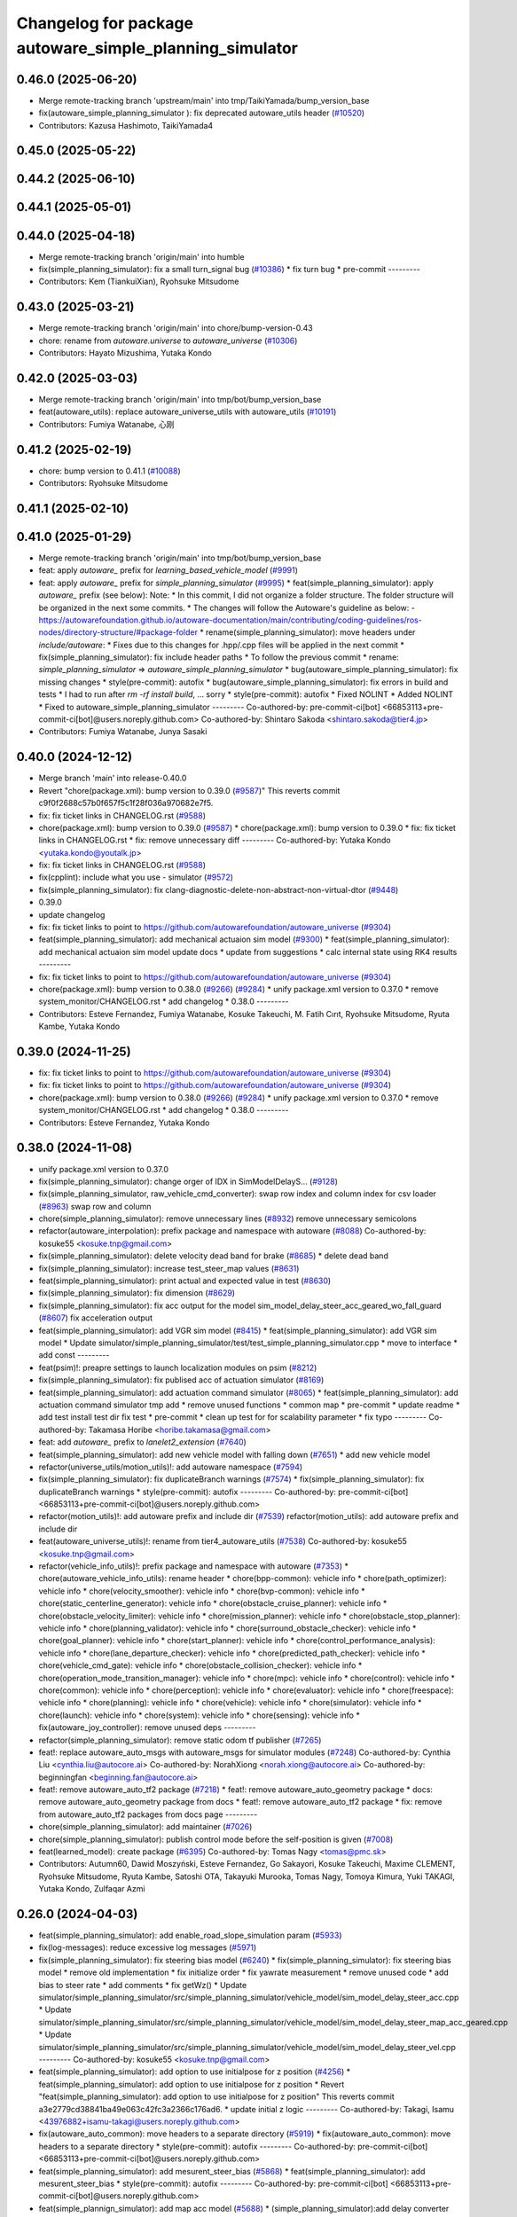 ^^^^^^^^^^^^^^^^^^^^^^^^^^^^^^^^^^^^^^^^^^^^^^^
Changelog for package autoware_simple_planning_simulator
^^^^^^^^^^^^^^^^^^^^^^^^^^^^^^^^^^^^^^^^^^^^^^^

0.46.0 (2025-06-20)
-------------------
* Merge remote-tracking branch 'upstream/main' into tmp/TaikiYamada/bump_version_base
* fix(autoware_simple_planning_simulator ): fix deprecated autoware_utils header (`#10520 <https://github.com/autowarefoundation/autoware_universe/issues/10520>`_)
* Contributors: Kazusa Hashimoto, TaikiYamada4

0.45.0 (2025-05-22)
-------------------

0.44.2 (2025-06-10)
-------------------

0.44.1 (2025-05-01)
-------------------

0.44.0 (2025-04-18)
-------------------
* Merge remote-tracking branch 'origin/main' into humble
* fix(simple_planning_simulator): fix a small turn_signal bug (`#10386 <https://github.com/autowarefoundation/autoware_universe/issues/10386>`_)
  * fix turn bug
  * pre-commit
  ---------
* Contributors: Kem (TiankuiXian), Ryohsuke Mitsudome

0.43.0 (2025-03-21)
-------------------
* Merge remote-tracking branch 'origin/main' into chore/bump-version-0.43
* chore: rename from `autoware.universe` to `autoware_universe` (`#10306 <https://github.com/autowarefoundation/autoware_universe/issues/10306>`_)
* Contributors: Hayato Mizushima, Yutaka Kondo

0.42.0 (2025-03-03)
-------------------
* Merge remote-tracking branch 'origin/main' into tmp/bot/bump_version_base
* feat(autoware_utils): replace autoware_universe_utils with autoware_utils  (`#10191 <https://github.com/autowarefoundation/autoware_universe/issues/10191>`_)
* Contributors: Fumiya Watanabe, 心刚

0.41.2 (2025-02-19)
-------------------
* chore: bump version to 0.41.1 (`#10088 <https://github.com/autowarefoundation/autoware_universe/issues/10088>`_)
* Contributors: Ryohsuke Mitsudome

0.41.1 (2025-02-10)
-------------------

0.41.0 (2025-01-29)
-------------------
* Merge remote-tracking branch 'origin/main' into tmp/bot/bump_version_base
* feat: apply `autoware\_` prefix for `learning_based_vehicle_model` (`#9991 <https://github.com/autowarefoundation/autoware_universe/issues/9991>`_)
* feat: apply `autoware\_` prefix for `simple_planning_simulator` (`#9995 <https://github.com/autowarefoundation/autoware_universe/issues/9995>`_)
  * feat(simple_planning_simulator): apply `autoware\_` prefix (see below):
  Note:
  * In this commit, I did not organize a folder structure.
  The folder structure will be organized in the next some commits.
  * The changes will follow the Autoware's guideline as below:
  - https://autowarefoundation.github.io/autoware-documentation/main/contributing/coding-guidelines/ros-nodes/directory-structure/#package-folder
  * rename(simple_planning_simulator): move headers under `include/autoware`:
  * Fixes due to this changes for .hpp/.cpp files will be applied in the next commit
  * fix(simple_planning_simulator): fix include header paths
  * To follow the previous commit
  * rename: `simple_planning_simulator` => `autoware_simple_planning_simulator`
  * bug(autoware_simple_planning_simulator): fix missing changes
  * style(pre-commit): autofix
  * bug(autoware_simple_planning_simulator): fix errors in build and tests
  * I had to run after `rm -rf install build`, ... sorry
  * style(pre-commit): autofix
  * Fixed NOLINT
  * Added NOLINT
  * Fixed to autoware_simple_planning_simulator
  ---------
  Co-authored-by: pre-commit-ci[bot] <66853113+pre-commit-ci[bot]@users.noreply.github.com>
  Co-authored-by: Shintaro Sakoda <shintaro.sakoda@tier4.jp>
* Contributors: Fumiya Watanabe, Junya Sasaki

0.40.0 (2024-12-12)
-------------------
* Merge branch 'main' into release-0.40.0
* Revert "chore(package.xml): bump version to 0.39.0 (`#9587 <https://github.com/autowarefoundation/autoware_universe/issues/9587>`_)"
  This reverts commit c9f0f2688c57b0f657f5c1f28f036a970682e7f5.
* fix: fix ticket links in CHANGELOG.rst (`#9588 <https://github.com/autowarefoundation/autoware_universe/issues/9588>`_)
* chore(package.xml): bump version to 0.39.0 (`#9587 <https://github.com/autowarefoundation/autoware_universe/issues/9587>`_)
  * chore(package.xml): bump version to 0.39.0
  * fix: fix ticket links in CHANGELOG.rst
  * fix: remove unnecessary diff
  ---------
  Co-authored-by: Yutaka Kondo <yutaka.kondo@youtalk.jp>
* fix: fix ticket links in CHANGELOG.rst (`#9588 <https://github.com/autowarefoundation/autoware_universe/issues/9588>`_)
* fix(cpplint): include what you use - simulator (`#9572 <https://github.com/autowarefoundation/autoware_universe/issues/9572>`_)
* fix(simple_planning_simulator): fix clang-diagnostic-delete-non-abstract-non-virtual-dtor (`#9448 <https://github.com/autowarefoundation/autoware_universe/issues/9448>`_)
* 0.39.0
* update changelog
* fix: fix ticket links to point to https://github.com/autowarefoundation/autoware_universe (`#9304 <https://github.com/autowarefoundation/autoware_universe/issues/9304>`_)
* feat(simple_planning_simulator): add mechanical actuaion sim model (`#9300 <https://github.com/autowarefoundation/autoware_universe/issues/9300>`_)
  * feat(simple_planning_simulator): add mechanical actuaion sim model
  update docs
  * update from suggestions
  * calc internal state using RK4 results
  ---------
* fix: fix ticket links to point to https://github.com/autowarefoundation/autoware_universe (`#9304 <https://github.com/autowarefoundation/autoware_universe/issues/9304>`_)
* chore(package.xml): bump version to 0.38.0 (`#9266 <https://github.com/autowarefoundation/autoware_universe/issues/9266>`_) (`#9284 <https://github.com/autowarefoundation/autoware_universe/issues/9284>`_)
  * unify package.xml version to 0.37.0
  * remove system_monitor/CHANGELOG.rst
  * add changelog
  * 0.38.0
  ---------
* Contributors: Esteve Fernandez, Fumiya Watanabe, Kosuke Takeuchi, M. Fatih Cırıt, Ryohsuke Mitsudome, Ryuta Kambe, Yutaka Kondo

0.39.0 (2024-11-25)
-------------------
* fix: fix ticket links to point to https://github.com/autowarefoundation/autoware_universe (`#9304 <https://github.com/autowarefoundation/autoware_universe/issues/9304>`_)
* fix: fix ticket links to point to https://github.com/autowarefoundation/autoware_universe (`#9304 <https://github.com/autowarefoundation/autoware_universe/issues/9304>`_)
* chore(package.xml): bump version to 0.38.0 (`#9266 <https://github.com/autowarefoundation/autoware_universe/issues/9266>`_) (`#9284 <https://github.com/autowarefoundation/autoware_universe/issues/9284>`_)
  * unify package.xml version to 0.37.0
  * remove system_monitor/CHANGELOG.rst
  * add changelog
  * 0.38.0
  ---------
* Contributors: Esteve Fernandez, Yutaka Kondo

0.38.0 (2024-11-08)
-------------------
* unify package.xml version to 0.37.0
* fix(simple_planning_simulator): change orger of IDX in SimModelDelayS… (`#9128 <https://github.com/autowarefoundation/autoware_universe/issues/9128>`_)
* fix(simple_planning_simulator, raw_vehicle_cmd_converter): swap row index and column index for csv loader  (`#8963 <https://github.com/autowarefoundation/autoware_universe/issues/8963>`_)
  swap row and column
* chore(simple_planning_simulator): remove unnecessary lines (`#8932 <https://github.com/autowarefoundation/autoware_universe/issues/8932>`_)
  remove unnecessary semicolons
* refactor(autoware_interpolation): prefix package and namespace with autoware (`#8088 <https://github.com/autowarefoundation/autoware_universe/issues/8088>`_)
  Co-authored-by: kosuke55 <kosuke.tnp@gmail.com>
* fix(simple_planning_simulator): delete velocity dead band for brake (`#8685 <https://github.com/autowarefoundation/autoware_universe/issues/8685>`_)
  * delete dead band
* fix(simple_planning_simulator): increase test_steer_map values (`#8631 <https://github.com/autowarefoundation/autoware_universe/issues/8631>`_)
* feat(simple_planning_simulator): print actual and expected value in test (`#8630 <https://github.com/autowarefoundation/autoware_universe/issues/8630>`_)
* fix(simple_planning_simulator): fix dimension (`#8629 <https://github.com/autowarefoundation/autoware_universe/issues/8629>`_)
* fix(simple_planning_simulator): fix acc output for the model sim_model_delay_steer_acc_geared_wo_fall_guard (`#8607 <https://github.com/autowarefoundation/autoware_universe/issues/8607>`_)
  fix acceleration output
* feat(simple_planning_simulator): add VGR sim model (`#8415 <https://github.com/autowarefoundation/autoware_universe/issues/8415>`_)
  * feat(simple_planning_simulator): add VGR sim model
  * Update simulator/simple_planning_simulator/test/test_simple_planning_simulator.cpp
  * move to interface
  * add const
  ---------
* feat(psim)!: preapre settings to launch localization modules on psim (`#8212 <https://github.com/autowarefoundation/autoware_universe/issues/8212>`_)
* fix(simple_planning_simulator): fix publised acc of actuation simulator (`#8169 <https://github.com/autowarefoundation/autoware_universe/issues/8169>`_)
* feat(simple_planning_simulator): add actuation command simulator (`#8065 <https://github.com/autowarefoundation/autoware_universe/issues/8065>`_)
  * feat(simple_planning_simulator): add actuation command simulator
  tmp
  add
  * remove unused functions
  * common map
  * pre-commit
  * update readme
  * add test
  install test dir
  fix test
  * pre-commit
  * clean up test for for scalability parameter
  * fix typo
  ---------
  Co-authored-by: Takamasa Horibe <horibe.takamasa@gmail.com>
* feat: add `autoware\_` prefix to `lanelet2_extension` (`#7640 <https://github.com/autowarefoundation/autoware_universe/issues/7640>`_)
* feat(simple_planning_simulator): add new vehicle model with falling down (`#7651 <https://github.com/autowarefoundation/autoware_universe/issues/7651>`_)
  * add new vehicle model
* refactor(universe_utils/motion_utils)!: add autoware namespace (`#7594 <https://github.com/autowarefoundation/autoware_universe/issues/7594>`_)
* fix(simple_planning_simulator): fix duplicateBranch warnings (`#7574 <https://github.com/autowarefoundation/autoware_universe/issues/7574>`_)
  * fix(simple_planning_simulator): fix duplicateBranch warnings
  * style(pre-commit): autofix
  ---------
  Co-authored-by: pre-commit-ci[bot] <66853113+pre-commit-ci[bot]@users.noreply.github.com>
* refactor(motion_utils)!: add autoware prefix and include dir (`#7539 <https://github.com/autowarefoundation/autoware_universe/issues/7539>`_)
  refactor(motion_utils): add autoware prefix and include dir
* feat(autoware_universe_utils)!: rename from tier4_autoware_utils (`#7538 <https://github.com/autowarefoundation/autoware_universe/issues/7538>`_)
  Co-authored-by: kosuke55 <kosuke.tnp@gmail.com>
* refactor(vehicle_info_utils)!: prefix package and namespace with autoware (`#7353 <https://github.com/autowarefoundation/autoware_universe/issues/7353>`_)
  * chore(autoware_vehicle_info_utils): rename header
  * chore(bpp-common): vehicle info
  * chore(path_optimizer): vehicle info
  * chore(velocity_smoother): vehicle info
  * chore(bvp-common): vehicle info
  * chore(static_centerline_generator): vehicle info
  * chore(obstacle_cruise_planner): vehicle info
  * chore(obstacle_velocity_limiter): vehicle info
  * chore(mission_planner): vehicle info
  * chore(obstacle_stop_planner): vehicle info
  * chore(planning_validator): vehicle info
  * chore(surround_obstacle_checker): vehicle info
  * chore(goal_planner): vehicle info
  * chore(start_planner): vehicle info
  * chore(control_performance_analysis): vehicle info
  * chore(lane_departure_checker): vehicle info
  * chore(predicted_path_checker): vehicle info
  * chore(vehicle_cmd_gate): vehicle info
  * chore(obstacle_collision_checker): vehicle info
  * chore(operation_mode_transition_manager): vehicle info
  * chore(mpc): vehicle info
  * chore(control): vehicle info
  * chore(common): vehicle info
  * chore(perception): vehicle info
  * chore(evaluator): vehicle info
  * chore(freespace): vehicle info
  * chore(planning): vehicle info
  * chore(vehicle): vehicle info
  * chore(simulator): vehicle info
  * chore(launch): vehicle info
  * chore(system): vehicle info
  * chore(sensing): vehicle info
  * fix(autoware_joy_controller): remove unused deps
  ---------
* refactor(simple_planning_simulator): remove static odom tf publisher (`#7265 <https://github.com/autowarefoundation/autoware_universe/issues/7265>`_)
* feat!: replace autoware_auto_msgs with autoware_msgs for simulator modules (`#7248 <https://github.com/autowarefoundation/autoware_universe/issues/7248>`_)
  Co-authored-by: Cynthia Liu <cynthia.liu@autocore.ai>
  Co-authored-by: NorahXiong <norah.xiong@autocore.ai>
  Co-authored-by: beginningfan <beginning.fan@autocore.ai>
* feat!: remove autoware_auto_tf2 package (`#7218 <https://github.com/autowarefoundation/autoware_universe/issues/7218>`_)
  * feat!: remove autoware_auto_geometry package
  * docs: remove autoware_auto_geometry package from docs
  * feat!: remove autoware_auto_tf2 package
  * fix: remove from autoware_auto_tf2 packages from docs page
  ---------
* chore(simple_planning_simulator): add maintainer (`#7026 <https://github.com/autowarefoundation/autoware_universe/issues/7026>`_)
* chore(simple_planning_simulator): publish control mode before the self-position is given (`#7008 <https://github.com/autowarefoundation/autoware_universe/issues/7008>`_)
* feat(learned_model): create package (`#6395 <https://github.com/autowarefoundation/autoware_universe/issues/6395>`_)
  Co-authored-by: Tomas Nagy <tomas@pmc.sk>
* Contributors: Autumn60, Dawid Moszyński, Esteve Fernandez, Go Sakayori, Kosuke Takeuchi, Maxime CLEMENT, Ryohsuke Mitsudome, Ryuta Kambe, Satoshi OTA, Takayuki Murooka, Tomas Nagy, Tomoya Kimura, Yuki TAKAGI, Yutaka Kondo, Zulfaqar Azmi

0.26.0 (2024-04-03)
-------------------
* feat(simple_planning_simulator): add enable_road_slope_simulation param (`#5933 <https://github.com/autowarefoundation/autoware_universe/issues/5933>`_)
* fix(log-messages): reduce excessive log messages (`#5971 <https://github.com/autowarefoundation/autoware_universe/issues/5971>`_)
* fix(simple_planning_simulator): fix steering bias model (`#6240 <https://github.com/autowarefoundation/autoware_universe/issues/6240>`_)
  * fix(simple_planning_simulator): fix steering bias model
  * remove old implementation
  * fix initialize order
  * fix yawrate measurement
  * remove unused code
  * add bias to steer rate
  * add comments
  * fix getWz()
  * Update simulator/simple_planning_simulator/src/simple_planning_simulator/vehicle_model/sim_model_delay_steer_acc.cpp
  * Update simulator/simple_planning_simulator/src/simple_planning_simulator/vehicle_model/sim_model_delay_steer_map_acc_geared.cpp
  * Update simulator/simple_planning_simulator/src/simple_planning_simulator/vehicle_model/sim_model_delay_steer_vel.cpp
  ---------
  Co-authored-by: kosuke55 <kosuke.tnp@gmail.com>
* feat(simple_planning_simulator): add option to use initialpose for z position (`#4256 <https://github.com/autowarefoundation/autoware_universe/issues/4256>`_)
  * feat(simple_planning_simulator): add option to use initialpose for z position
  * Revert "feat(simple_planning_simulator): add option to use initialpose for z position"
  This reverts commit a3e2779cd38841ba49e063c42fc3a2366c176ad6.
  * update initial z logic
  ---------
  Co-authored-by: Takagi, Isamu <43976882+isamu-takagi@users.noreply.github.com>
* fix(autoware_auto_common): move headers to a separate directory (`#5919 <https://github.com/autowarefoundation/autoware_universe/issues/5919>`_)
  * fix(autoware_auto_common): move headers to a separate directory
  * style(pre-commit): autofix
  ---------
  Co-authored-by: pre-commit-ci[bot] <66853113+pre-commit-ci[bot]@users.noreply.github.com>
* feat(simple_planning_simulator): add mesurent_steer_bias (`#5868 <https://github.com/autowarefoundation/autoware_universe/issues/5868>`_)
  * feat(simple_planning_simulator): add mesurent_steer_bias
  * style(pre-commit): autofix
  ---------
  Co-authored-by: pre-commit-ci[bot] <66853113+pre-commit-ci[bot]@users.noreply.github.com>
* feat(simple_plannign_simulator): add map acc model (`#5688 <https://github.com/autowarefoundation/autoware_universe/issues/5688>`_)
  * (simple_planning_simulator):add delay converter model
  * refactoring
  rename and format
  read acc map path from config
  * update docs
  * remove noisy print
  * update map
  * fix pre-commit
  * update acc map
  * fix pre-commit and typo
  typo
  typo
  * Update simulator/simple_planning_simulator/README.md
  Co-authored-by: Takamasa Horibe <horibe.takamasa@gmail.com>
  * Update simulator/simple_planning_simulator/README.md
  Co-authored-by: Takamasa Horibe <horibe.takamasa@gmail.com>
  * Update simulator/simple_planning_simulator/README.md
  Co-authored-by: Takamasa Horibe <horibe.takamasa@gmail.com>
  * Update simulator/simple_planning_simulator/include/simple_planning_simulator/vehicle_model/sim_model_delay_steer_map_acc_geared.hpp
  Co-authored-by: Takamasa Horibe <horibe.takamasa@gmail.com>
  * update error message
  * simplify map exmaple
  * use double
  * style(pre-commit): autofix
  * Update simulator/simple_planning_simulator/README.md
  Co-authored-by: Takamasa Horibe <horibe.takamasa@gmail.com>
  * add csv loader im sim pacakges
  * revert raw vehicle cmd converter
  * Update simulator/simple_planning_simulator/src/simple_planning_simulator/vehicle_model/sim_model_delay_steer_map_acc_geared.cpp
  Co-authored-by: Takamasa Horibe <horibe.takamasa@gmail.com>
  * Update simulator/simple_planning_simulator/include/simple_planning_simulator/utils/csv_loader.hpp
  Co-authored-by: Takamasa Horibe <horibe.takamasa@gmail.com>
  * Update simulator/simple_planning_simulator/src/simple_planning_simulator/utils/csv_loader.cpp
  Co-authored-by: Takamasa Horibe <horibe.takamasa@gmail.com>
  ---------
  Co-authored-by: Takumi Ito <takumi.ito@tier4.jp>
  Co-authored-by: Takamasa Horibe <horibe.takamasa@gmail.com>
  Co-authored-by: pre-commit-ci[bot] <66853113+pre-commit-ci[bot]@users.noreply.github.com>
* fix(simple_planning_simulator): fix ego sign pitch problem (`#5616 <https://github.com/autowarefoundation/autoware_universe/issues/5616>`_)
  * fix ego sign pitch problem
  * change variable name for clarity
  * update documentation to clarify that driving against the lane is not supported
  ---------
* fix(simple_planning_simulator): change default value of manual gear, DRIVE -> PARK (`#5563 <https://github.com/autowarefoundation/autoware_universe/issues/5563>`_)
* feat(simple_planning_simulator): add acceleration and steer command scaling factor for debug (`#5534 <https://github.com/autowarefoundation/autoware_universe/issues/5534>`_)
  * feat(simple_planning_simulator): add acceleration and steer command scaling factor
  * update params as debug
  ---------
* fix(simple_planning_simulator): set ego pitch to 0 if road slope is not simulated (`#5501 <https://github.com/autowarefoundation/autoware_universe/issues/5501>`_)
  set ego pitch to 0 if road slope is not simulated
* feat(simple_planning_simulator): add steer dead band (`#5477 <https://github.com/autowarefoundation/autoware_universe/issues/5477>`_)
  * feat(simple_planning_simulator): add steer dead band
  * Update simulator/simple_planning_simulator/src/simple_planning_simulator/simple_planning_simulator_core.cpp
  Co-authored-by: Takamasa Horibe <horibe.takamasa@gmail.com>
  * Update simulator/simple_planning_simulator/README.md
  Co-authored-by: Takamasa Horibe <horibe.takamasa@gmail.com>
  * update params
  ---------
  Co-authored-by: Takamasa Horibe <horibe.takamasa@gmail.com>
* fix(simple_planning_simulator): initialize variables (`#5460 <https://github.com/autowarefoundation/autoware_universe/issues/5460>`_)
* feat(simple_planning_sim): publish lateral acceleration (`#5307 <https://github.com/autowarefoundation/autoware_universe/issues/5307>`_)
* fix(simulator, controller): fix inverse pitch calculation (`#5199 <https://github.com/autowarefoundation/autoware_universe/issues/5199>`_)
  Co-authored-by: Takamasa Horibe <horibe.takamasa@gmail.com>
* fix(simple_planning_simulator): fix build error (`#5062 <https://github.com/autowarefoundation/autoware_universe/issues/5062>`_)
* feat(simple_planning_simulator): consider ego pitch angle for simulation (`#4941 <https://github.com/autowarefoundation/autoware_universe/issues/4941>`_)
  * feat(simple_planning_simulator): consider ego pitch angle for simulation
  * update
  * fix spell
  * update
  ---------
* chore(build): remove tier4_autoware_utils.hpp evaluator/ simulator/ (`#4839 <https://github.com/autowarefoundation/autoware_universe/issues/4839>`_)
* docs(simple_planning_simulator): rename docs to readme (`#4221 <https://github.com/autowarefoundation/autoware_universe/issues/4221>`_)
* fix(simple_planning_simulator): old style arg for static_tf_publisher (`#3736 <https://github.com/autowarefoundation/autoware_universe/issues/3736>`_)
  * fix(simple_planning_simulator): old style arg for static_tf_publisher
  * Update simulator/simple_planning_simulator/launch/simple_planning_simulator.launch.py
  Co-authored-by: Maxime CLEMENT <78338830+maxime-clem@users.noreply.github.com>
  ---------
  Co-authored-by: Maxime CLEMENT <78338830+maxime-clem@users.noreply.github.com>
* build: proper eigen deps and include (`#3615 <https://github.com/autowarefoundation/autoware_universe/issues/3615>`_)
  * build: proper eigen deps and include
  * style(pre-commit): autofix
  ---------
  Co-authored-by: pre-commit-ci[bot] <66853113+pre-commit-ci[bot]@users.noreply.github.com>
* build: mark autoware_cmake as <buildtool_depend> (`#3616 <https://github.com/autowarefoundation/autoware_universe/issues/3616>`_)
  * build: mark autoware_cmake as <buildtool_depend>
  with <build_depend>, autoware_cmake is automatically exported with ament_target_dependencies() (unecessary)
  * style(pre-commit): autofix
  * chore: fix pre-commit errors
  ---------
  Co-authored-by: pre-commit-ci[bot] <66853113+pre-commit-ci[bot]@users.noreply.github.com>
  Co-authored-by: Kenji Miyake <kenji.miyake@tier4.jp>
* chore: sync files (`#3227 <https://github.com/autowarefoundation/autoware_universe/issues/3227>`_)
  * chore: sync files
  * style(pre-commit): autofix
  ---------
  Co-authored-by: kenji-miyake <kenji-miyake@users.noreply.github.com>
  Co-authored-by: pre-commit-ci[bot] <66853113+pre-commit-ci[bot]@users.noreply.github.com>
* feat(simple_planning_sim): publish sensing interface imu data (`#2843 <https://github.com/autowarefoundation/autoware_universe/issues/2843>`_)
  * feat(simple_planning_sim): publish sensing interface imu data
  * fix covariance index
  ---------
* chore(planning-sim): change debug topic name (`#2610 <https://github.com/autowarefoundation/autoware_universe/issues/2610>`_)
* fix(simple_planning_simulator): fix ideal steer acc calc (`#2595 <https://github.com/autowarefoundation/autoware_universe/issues/2595>`_)
* refactor(simple_planning_simulator): make function for duplicated code (`#2502 <https://github.com/autowarefoundation/autoware_universe/issues/2502>`_)
* feat(simple_planning_simulator): add initial twist for debug purpose (`#2268 <https://github.com/autowarefoundation/autoware_universe/issues/2268>`_)
* chore(simple_planning_simulator): add maintainer  (`#2444 <https://github.com/autowarefoundation/autoware_universe/issues/2444>`_)
  chore(simple_planning_simulator): add maintainer
  Co-authored-by: Takamasa Horibe <horibe.takamasa@gmail.com>
* fix(simple_planning_simulator): sim model with gear acc (`#2437 <https://github.com/autowarefoundation/autoware_universe/issues/2437>`_)
* chore: remove autoware_auto_common dependency from simple_planning_simulator and osqp_interface (`#2233 <https://github.com/autowarefoundation/autoware_universe/issues/2233>`_)
  remove autoware_auto_common dependency from simple_planning_simulator, osqp_interface
* chore: remove motion_common dependency (`#2231 <https://github.com/autowarefoundation/autoware_universe/issues/2231>`_)
  * remove motion_common from smoother
  * remove motion_common from control_performance_analysis and simple_planning_simualtor
  * fix include
  * add include
* refactor!: remove tier4 control mode msg (`#1533 <https://github.com/autowarefoundation/autoware_universe/issues/1533>`_)
  * [simple_planning_simulator] replace T4 ControlMode msg too auto_msg
  * [operation_mode_transition_manager] replace T4 ControlMode msg too auto_msg
* refactor(simple_planning_simulator): refactor covariance index (`#1972 <https://github.com/autowarefoundation/autoware_universe/issues/1972>`_)
* feat(pose_initializer)!: support ad api (`#1500 <https://github.com/autowarefoundation/autoware_universe/issues/1500>`_)
  * feat(pose_initializer): support ad api
  * docs: update readme
  * fix: build error
  * fix: test
  * fix: auto format
  * fix: auto format
  * feat(autoware_ad_api_msgs): define localization interface
  * feat: update readme
  * fix: copyright
  * fix: main function
  * Add readme of localization message
  * feat: modify stop check time
  * fix: fix build error
  * ci(pre-commit): autofix
  Co-authored-by: pre-commit-ci[bot] <66853113+pre-commit-ci[bot]@users.noreply.github.com>
* fix(simple_planning_simulator): fix param file levels (`#1612 <https://github.com/autowarefoundation/autoware_universe/issues/1612>`_)
* chore(planning/control packages): organized authors and maintainers (`#1610 <https://github.com/autowarefoundation/autoware_universe/issues/1610>`_)
  * organized planning authors and maintainers
  * organized control authors and maintainers
  * fix typo
  * fix colcon test
  * fix
  Update control/external_cmd_selector/package.xml
  Update control/vehicle_cmd_gate/package.xml
  Co-authored-by: Kenji Miyake <31987104+kenji-miyake@users.noreply.github.com>
  Update planning/motion_velocity_smoother/package.xml
  Co-authored-by: Kenji Miyake <31987104+kenji-miyake@users.noreply.github.com>
  Update planning/planning_debug_tools/package.xml
  Co-authored-by: Kenji Miyake <31987104+kenji-miyake@users.noreply.github.com>
  Update control/shift_decider/package.xml
  Co-authored-by: Kenji Miyake <31987104+kenji-miyake@users.noreply.github.com>
  Update control/pure_pursuit/package.xml
  Co-authored-by: Kenji Miyake <31987104+kenji-miyake@users.noreply.github.com>
  Update planning/freespace_planner/package.xml
  Co-authored-by: Hiroki OTA <hiroki.ota@tier4.jp>
  Update control/operation_mode_transition_manager/package.xml
  Co-authored-by: Kenji Miyake <31987104+kenji-miyake@users.noreply.github.com>
  Update planning/planning_debug_tools/package.xml
  Co-authored-by: Kenji Miyake <31987104+kenji-miyake@users.noreply.github.com>
  Update control/shift_decider/package.xml
  Co-authored-by: Kenji Miyake <31987104+kenji-miyake@users.noreply.github.com>
  Update control/pure_pursuit/package.xml
  Co-authored-by: Kenji Miyake <31987104+kenji-miyake@users.noreply.github.com>
  Update control/operation_mode_transition_manager/package.xml
  Co-authored-by: Kenji Miyake <31987104+kenji-miyake@users.noreply.github.com>
  * fix
  * fix
  Co-authored-by: Kenji Miyake <31987104+kenji-miyake@users.noreply.github.com>
  Co-authored-by: Kenji Miyake <kenji.miyake@tier4.jp>
* fix(simple_planning_simulator): fix timer type (`#1538 <https://github.com/autowarefoundation/autoware_universe/issues/1538>`_)
* feat(operation_mode_transition_manager): add package to manage vehicle autonomous mode change (`#1246 <https://github.com/autowarefoundation/autoware_universe/issues/1246>`_)
  * add engage_transition_manager
  * rename to operation mode transition manager
  * fix precommit
  * fix cpplint
  * fix topic name & vehicle_info
  * update launch
  * update default param
  * add allow_autonomous_in_stopped
  * fix typo
  * fix precommit
* feat(simple_planning_simulator): add acceleration publisher (`#1214 <https://github.com/autowarefoundation/autoware_universe/issues/1214>`_)
  * feat(simple_planning_simulator): add acceleration publisher
  * add cov
* feat(simple_planning_simulator): add control_mode server (`#1061 <https://github.com/autowarefoundation/autoware_universe/issues/1061>`_)
  * add control-mode in simulator
  * precommit
  * update
  * update readme
  * update simulator
  * fix typo
* fix(simple_planning_simlator): keep alive tf (`#1175 <https://github.com/autowarefoundation/autoware_universe/issues/1175>`_)
  * fix(simple_planning_simlator): keep alive tf
  * ci(pre-commit): autofix
  Co-authored-by: pre-commit-ci[bot] <66853113+pre-commit-ci[bot]@users.noreply.github.com>
* docs(simulator): fixed simple_planning_simulator table (`#1025 <https://github.com/autowarefoundation/autoware_universe/issues/1025>`_)
* docs: update link style and fix typos (`#950 <https://github.com/autowarefoundation/autoware_universe/issues/950>`_)
  * feat(state_rviz_plugin): add GateMode and PathChangeApproval Button (`#894 <https://github.com/autowarefoundation/autoware_universe/issues/894>`_)
  * feat(state_rviz_plugin): add GateMode and PathChangeApproval Button
  * ci(pre-commit): autofix
  Co-authored-by: pre-commit-ci[bot] <66853113+pre-commit-ci[bot]@users.noreply.github.com>
  * docs: update link style
  * chore: fix link
  * feat(map_tf_generator): accelerate the 'viewer' coordinate calculation (`#890 <https://github.com/autowarefoundation/autoware_universe/issues/890>`_)
  * add random point sampling function to quickly calculate the 'viewer' coordinate
  Co-authored-by: pre-commit-ci[bot] <66853113+pre-commit-ci[bot]@users.noreply.github.com>
  Co-authored-by: Kenji Miyake <31987104+kenji-miyake@users.noreply.github.com>
  * docs(obstacle_stop_planner): update documentation (`#880 <https://github.com/autowarefoundation/autoware_universe/issues/880>`_)
  * docs(tier4_traffic_light_rviz_plugin): update documentation (`#905 <https://github.com/autowarefoundation/autoware_universe/issues/905>`_)
  * fix(accel_brake_map_calibrator): rviz panel type (`#895 <https://github.com/autowarefoundation/autoware_universe/issues/895>`_)
  * fixed panel type
  * modified instruction for rosbag replay case
  * modified update_map_dir service name
  * fix(behavior velocity planner): skipping emplace back stop reason if it is empty (`#898 <https://github.com/autowarefoundation/autoware_universe/issues/898>`_)
  * skipping emplace back stop reason if it is empty
  * add braces
  * ci(pre-commit): autofix
  Co-authored-by: pre-commit-ci[bot] <66853113+pre-commit-ci[bot]@users.noreply.github.com>
  Co-authored-by: Takagi, Isamu <43976882+isamu-takagi@users.noreply.github.com>
  * feat(behavior_path_planner): weakened noise filtering of drivable area (`#838 <https://github.com/autowarefoundation/autoware_universe/issues/838>`_)
  * feat(behavior_path_planner): Weakened noise filtering of drivable area
  * fix lanelet's longitudinal disconnection
  * add comments of erode/dilate process
  * refactor(vehicle-cmd-gate): using namespace for msgs (`#913 <https://github.com/autowarefoundation/autoware_universe/issues/913>`_)
  * refactor(vehicle-cmd-gate): using namespace for msgs
  * for clang
  * feat(pose_initializer): introduce an array copy function (`#900 <https://github.com/autowarefoundation/autoware_universe/issues/900>`_)
  Co-authored-by: pre-commit-ci[bot] <66853113+pre-commit-ci[bot]@users.noreply.github.com>
  * feat: add lidar point filter when debug (`#865 <https://github.com/autowarefoundation/autoware_universe/issues/865>`_)
  * feat: add lidar point filter when debug
  * ci(pre-commit): autofix
  Co-authored-by: suchang <chang.su@autocore.ai>
  Co-authored-by: pre-commit-ci[bot] <66853113+pre-commit-ci[bot]@users.noreply.github.com>
  * feat(component_interface_utils): add interface classes  (`#899 <https://github.com/autowarefoundation/autoware_universe/issues/899>`_)
  * feat(component_interface_utils): add interface classes
  * feat(default_ad_api): apply the changes of interface utils
  * fix(component_interface_utils): remove old comment
  * fix(component_interface_utils): add client log
  * fix(component_interface_utils): remove unimplemented message
  * docs(component_interface_utils): add design policy
  * docs(component_interface_utils): add comment
  * refactor(vehicle_cmd_gate): change namespace in launch file (`#927 <https://github.com/autowarefoundation/autoware_universe/issues/927>`_)
  Co-authored-by: Berkay <berkay@leodrive.ai>
  * feat: visualize lane boundaries (`#923 <https://github.com/autowarefoundation/autoware_universe/issues/923>`_)
  * feat: visualize lane boundaries
  * fix: start_bound
  * ci(pre-commit): autofix
  Co-authored-by: pre-commit-ci[bot] <66853113+pre-commit-ci[bot]@users.noreply.github.com>
  * fix(system_monitor): fix truncation warning in strncpy (`#872 <https://github.com/autowarefoundation/autoware_universe/issues/872>`_)
  * fix(system_monitor): fix truncation warning in strncpy
  * Use std::string constructor to copy char array
  * Fixed typo
  * fix(behavior_velocity_planner.stopline): extend following and previous search range to avoid no collision (`#917 <https://github.com/autowarefoundation/autoware_universe/issues/917>`_)
  * fix: extend following and previous search range to avoid no collision
  * chore: add debug marker
  * fix: simplify logic
  * chore: update debug code
  * fix: delete space
  * fix: some fix
  * ci(pre-commit): autofix
  * fix: delete debug code
  Co-authored-by: pre-commit-ci[bot] <66853113+pre-commit-ci[bot]@users.noreply.github.com>
  * docs(surround obstacle checker): update documentation (`#878 <https://github.com/autowarefoundation/autoware_universe/issues/878>`_)
  * docs(surround_obstacle_checker): update pub/sub topics & params
  * docs(surround_obstacle_checker): remove unused files
  * docs(surround_obstacke_checker): update purpose
  * feat(tier4_autoware_utils): add vehicle state checker (`#896 <https://github.com/autowarefoundation/autoware_universe/issues/896>`_)
  * feat(tier4_autoware_utils): add vehicle state checker
  * fix(tier4_autoware_utils): use absolute value
  * feat(tier4_autoware_utils): divide into two classies
  * test(tier4_autoware_utils): add unit test for vehicle_state checker
  * fix(tier4_autoware_utils): impl class inheritance
  * docs(tier4_autoware_utils): add vehicle_state_checker document
  * fix(tier4_autoware_utils): into same loop
  * fix(tier4_autoware_utils): fix variables name
  * fix(tier4_autoware_utils): remove redundant codes
  * fix(motion_velocity_smoother): fix overwriteStopPoint using backward point (`#816 <https://github.com/autowarefoundation/autoware_universe/issues/816>`_)
  * fix(motion_velocity_smoother): fix overwriteStopPoint using backward point
  * Modify overwriteStopPoint input and output
  * feat(obstacle_avoidance_planner): explicitly insert zero velocity (`#906 <https://github.com/autowarefoundation/autoware_universe/issues/906>`_)
  * feat(obstacle_avoidance_planner) fix bug of stop line unalignment
  * fix bug of unsorted output points
  * move calcVelocity in node.cpp
  * fix build error
  * feat(behavior_velocity): find occlusion more efficiently (`#829 <https://github.com/autowarefoundation/autoware_universe/issues/829>`_)
  * fix(system_monitor): add some smart information to diagnostics (`#708 <https://github.com/autowarefoundation/autoware_universe/issues/708>`_)
  * feat(obstacle_avoidance_planner): dealt with close lane change (`#921 <https://github.com/autowarefoundation/autoware_universe/issues/921>`_)
  * feat(obstacle_avoidance_planner): dealt with close lane change
  * fix bug of right lane change
  * feat(obstacle_avoidance_planner): some fix for narrow driving (`#916 <https://github.com/autowarefoundation/autoware_universe/issues/916>`_)
  * use car like constraints in mpt
  * use not widest bounds for the first bounds
  * organized params
  * fix format
  * prepare rear_drive and uniform_circle constraints
  * fix param callback
  * update config
  * remove unnecessary files
  * update tier4_planning_launch params
  * chore(obstacle_avoidance_planner): removed obsolete obstacle_avoidance_planner doc in Japanese (`#919 <https://github.com/autowarefoundation/autoware_universe/issues/919>`_)
  * chore(behavior_velocity_planner.stopline): add debug marker for stopline collision check (`#932 <https://github.com/autowarefoundation/autoware_universe/issues/932>`_)
  * chore(behavior_velocity_planner.stopline): add debug marker for stopline collision check
  * feat: use marker helper
  * feat(map_loader): visualize center line by points (`#931 <https://github.com/autowarefoundation/autoware_universe/issues/931>`_)
  * feat: visualize center line points
  * fix: delete space
  * feat: visualize center line by arrow
  * revert insertMarkerArray
  * fix: delete space
  * feat: add RTC interface (`#765 <https://github.com/autowarefoundation/autoware_universe/issues/765>`_)
  * feature(rtc_interface): add files
  * feature(rtc_interface): implement functions
  * feature(rtc_interface): reimprement functions to use CooperateCommands and write README.md
  * feature(rtc_interface): fix README
  * feature(rtc_interface): add getModuleType()
  * feature(rtc_interface): fix definition of constructor
  * feature(rtc_interface): fix time stamp
  * feature(rtc_interface): fix README
  * feature(rtc_interface): add isRegistered and clearCooperateStatus
  * ci(pre-commit): autofix
  Co-authored-by: pre-commit-ci[bot] <66853113+pre-commit-ci[bot]@users.noreply.github.com>
  * chore: sync files (`#911 <https://github.com/autowarefoundation/autoware_universe/issues/911>`_)
  Co-authored-by: kenji-miyake <kenji-miyake@users.noreply.github.com>
  * fix: replace boost::mutex::scoped_lock to std::scoped_lock (`#907 <https://github.com/autowarefoundation/autoware_universe/issues/907>`_)
  * fix: replace boost::mutex::scoped_lock to std::scoped_lock
  * fix: replace boost::mutex to std::mutex
  * feat(tensorrt_yolo): add multi gpu support to tensorrt_yolo node (`#885 <https://github.com/autowarefoundation/autoware_universe/issues/885>`_)
  * feat(tensorrt_yolo): add multi gpu support to tensorrt_yolo node
  * feat(tensorrt_yolo): update arg
  Co-authored-by: Kaan Colak <kcolak@leodrive.ai>
  * feat(tier4_planning_launch): create parameter yaml for behavior_velocity_planner (`#887 <https://github.com/autowarefoundation/autoware_universe/issues/887>`_)
  * feat(tier4_planning_launch): create parameter yaml for behavior_velocity_planner
  * Update launch/tier4_planning_launch/config/scenario_planning/lane_driving/behavior_planning/behavior_velocity_planner/behavior_velocity_planner.param.yaml
  Co-authored-by: taikitanaka3 <65527974+taikitanaka3@users.noreply.github.com>
  * feat: add param.yaml in behavior_velocity_planner package
  * some fix
  Co-authored-by: taikitanaka3 <65527974+taikitanaka3@users.noreply.github.com>
  * fix(map_loader): use std::filesystem to load pcd files in pointcloud_map_loader (`#942 <https://github.com/autowarefoundation/autoware_universe/issues/942>`_)
  * fix(map_loader): use std::filesystem to load pcd files in pointcloud_map_loader
  * fix(map_loader): remove c_str
  * fix(map_loader): replace c_str to string
  * fix: relative link
  * fix: relative links
  * fix: relative links
  * fix: relative links
  * fix: typo
  * fix relative links
  * docs: ignore rare unknown words
  * ci(pre-commit): autofix
  * docs: ignore unknown words one by one
  * ci(pre-commit): autofix
  Co-authored-by: Hiroki OTA <hiroki.ota@tier4.jp>
  Co-authored-by: pre-commit-ci[bot] <66853113+pre-commit-ci[bot]@users.noreply.github.com>
  Co-authored-by: Takeshi Ishita <ishitah.takeshi@gmail.com>
  Co-authored-by: Kenji Miyake <31987104+kenji-miyake@users.noreply.github.com>
  Co-authored-by: Satoshi OTA <44889564+satoshi-ota@users.noreply.github.com>
  Co-authored-by: Mamoru Sobue <hilo.soblin@gmail.com>
  Co-authored-by: TakumiKozaka-T4 <70260442+TakumiKozaka-T4@users.noreply.github.com>
  Co-authored-by: Takagi, Isamu <43976882+isamu-takagi@users.noreply.github.com>
  Co-authored-by: Takayuki Murooka <takayuki5168@gmail.com>
  Co-authored-by: Takamasa Horibe <horibe.takamasa@gmail.com>
  Co-authored-by: storrrrrrrrm <103425473+storrrrrrrrm@users.noreply.github.com>
  Co-authored-by: suchang <chang.su@autocore.ai>
  Co-authored-by: Berkay <brkay54@gmail.com>
  Co-authored-by: Berkay <berkay@leodrive.ai>
  Co-authored-by: ito-san <57388357+ito-san@users.noreply.github.com>
  Co-authored-by: Kosuke Takeuchi <kosuke.tnp@gmail.com>
  Co-authored-by: taikitanaka3 <65527974+taikitanaka3@users.noreply.github.com>
  Co-authored-by: kk-inoue-esol <76925382+kk-inoue-esol@users.noreply.github.com>
  Co-authored-by: Fumiya Watanabe <rej55.g@gmail.com>
  Co-authored-by: awf-autoware-bot[bot] <94889083+awf-autoware-bot[bot]@users.noreply.github.com>
  Co-authored-by: kenji-miyake <kenji-miyake@users.noreply.github.com>
  Co-authored-by: RyuYamamoto <ryu.yamamoto@tier4.jp>
  Co-authored-by: Kaan Çolak <kaancolak95@gmail.com>
  Co-authored-by: Kaan Colak <kcolak@leodrive.ai>
  Co-authored-by: Kenji Miyake <kenji.miyake@tier4.jp>
* feat(vehicle_info_util): add max_steer_angle (`#740 <https://github.com/autowarefoundation/autoware_universe/issues/740>`_)
  * feat(vehicle_info_util): add max_steer_angle
  * applied pre-commit
  * Added max_steer_angle in test config
  Co-authored-by: Tomoya Kimura <tomoya.kimura@tier4.jp>
* feat: isolate gtests in all packages (`#693 <https://github.com/autowarefoundation/autoware_universe/issues/693>`_)
* chore: upgrade cmake_minimum_required to 3.14 (`#856 <https://github.com/autowarefoundation/autoware_universe/issues/856>`_)
* refactor: simplify Rolling support (`#854 <https://github.com/autowarefoundation/autoware_universe/issues/854>`_)
* refactor: use autoware cmake (`#849 <https://github.com/autowarefoundation/autoware_universe/issues/849>`_)
  * remove autoware_auto_cmake
  * add build_depend of autoware_cmake
  * use autoware_cmake in CMakeLists.txt
  * fix bugs
  * fix cmake lint errors
* chore: remove bad chars (`#845 <https://github.com/autowarefoundation/autoware_universe/issues/845>`_)
* fix: suppress compiler warnings (`#852 <https://github.com/autowarefoundation/autoware_universe/issues/852>`_)
* style: fix format of package.xml (`#844 <https://github.com/autowarefoundation/autoware_universe/issues/844>`_)
* fix(autoware_auto_tf2): modify build error in rolling (`#718 <https://github.com/autowarefoundation/autoware_universe/issues/718>`_)
  * fix(autoware_auto_common): modify build error in rolling
  * fix(autoware_auto_tf2): modify build error in rolling
  * fix(autoware_auto_geometry): modify build error in rolling
  * fix(simple_planning_simulator): add compile definition for geometry2
  * fix(motion_common): add compile definition for geometry2
  * fix(motion_testing): add compile definition for geometry2
  * fix(simple_planning_simulator): modify build error in rolling
  * ci(pre-commit): autofix
  Co-authored-by: pre-commit-ci[bot] <66853113+pre-commit-ci[bot]@users.noreply.github.com>
* ci(pre-commit): clear the exclude option (`#426 <https://github.com/autowarefoundation/autoware_universe/issues/426>`_)
  * ci(pre-commit): remove unnecessary excludes
  * ci(pre-commit): autofix
  * ci(pre-commit): autofix
  * address pre-commit for Markdown files
  * fix Python imports
  * address cpplint errors
  * fix broken package.xml
  * rename ROS parameter files
  * fix build
  * use autoware_lint_common
  Co-authored-by: pre-commit-ci[bot] <66853113+pre-commit-ci[bot]@users.noreply.github.com>
* fix(simple_planning_simulator): fix bug in function to apply noise (`#665 <https://github.com/autowarefoundation/autoware_universe/issues/665>`_)
* test(simple_planning_simulator): add node test (`#422 <https://github.com/autowarefoundation/autoware_universe/issues/422>`_)
  * test(simple_planning_simulator): add node test
  * use TEST_P
* fix(simple psim): gear bug to update state in simple psim (`#370 <https://github.com/autowarefoundation/autoware_universe/issues/370>`_)
  * fix(simple psim): gear bug to update state in simple psim
  * upadte ideal acc geared model as well
* fix: simple psim with vehicle engage (`#301 <https://github.com/autowarefoundation/autoware_universe/issues/301>`_)
  * feat: add initial_engage_state for /vehicle/engage sub result
  * feat: simulating only when vehicle engage is true
* feat(simple_planning_simulator): add delay model of velocity and steering (`#235 <https://github.com/autowarefoundation/autoware_universe/issues/235>`_)
  * add delay steer vel in psim
  * change wz to steer
  * fix param description
  * modify readme
  * modify cmake
  * ci: change file URL
  * fix: order to create callback (`#220 <https://github.com/autowarefoundation/autoware_universe/issues/220>`_)
  Co-authored-by: Takeshi Miura <57553950+1222-takeshi@users.noreply.github.com>
  * chore: remove unnecessary depends (`#227 <https://github.com/autowarefoundation/autoware_universe/issues/227>`_)
  * ci: add check-build-depends.yaml
  * chore: simplify build_depends.repos
  * chore: remove exec_depend
  * chore: use register-autonomoustuff-repository
  * chore: add setup tasks to other workflows
  * ci: update .yamllint.yaml (`#229 <https://github.com/autowarefoundation/autoware_universe/issues/229>`_)
  * ci: update .yamllint.yaml
  * chore: fix for yamllint
  * fix: remove warning for compile error (`#198 <https://github.com/autowarefoundation/autoware_universe/issues/198>`_)
  * fix: fix compile error of pointcloud preprocessor
  * fix: fix compiler warning for had map utils
  * fix: fix compiler warning for behavior velocity planner
  * fix: fix compiler warning for compare map segmentation
  * fix: fix compiler warning for occupancy grid map outlier filter
  * fix: fix compiler warning for detection by tracker
  * fix: restore comment
  * fix: set control_mode false before autoware engage (`#232 <https://github.com/autowarefoundation/autoware_universe/issues/232>`_)
  * fix: set control_mode false before autoware engage
  * add input/engage remap in launch
  * fix: library path (`#225 <https://github.com/autowarefoundation/autoware_universe/issues/225>`_)
  Co-authored-by: taikitanaka3 <taiki.tanaka@tier4.jp>
  * fix: interpolation (`#791 <https://github.com/autowarefoundation/autoware_universe/issues/791>`_) (`#218 <https://github.com/autowarefoundation/autoware_universe/issues/218>`_)
  Co-authored-by: taikitanaka3 <65527974+taikitanaka3@users.noreply.github.com>
  * add missing function definition in .cpp
  * set input and state for DELAY_STEER_VEL model
  * fix: fix typo
  Co-authored-by: Kenji Miyake <kenji.miyake@tier4.jp>
  Co-authored-by: taikitanaka3 <65527974+taikitanaka3@users.noreply.github.com>
  Co-authored-by: Takeshi Miura <57553950+1222-takeshi@users.noreply.github.com>
  Co-authored-by: Kenji Miyake <31987104+kenji-miyake@users.noreply.github.com>
  Co-authored-by: Daisuke Nishimatsu <42202095+wep21@users.noreply.github.com>
  Co-authored-by: Takayuki Murooka <takayuki5168@gmail.com>
  Co-authored-by: taikitanaka3 <taiki.tanaka@tier4.jp>
  Co-authored-by: Tomoya Kimura <tomoya.kimura@tier4.jp>
* fix: set control_mode false before autoware engage (`#232 <https://github.com/autowarefoundation/autoware_universe/issues/232>`_)
  * fix: set control_mode false before autoware engage
  * add input/engage remap in launch
* feat: replace VehicleStateCommand with GearCommand (`#217 <https://github.com/autowarefoundation/autoware_universe/issues/217>`_)
  Co-authored-by: Tomoya Kimura <tomoya.kimura@tier4.jp>
* fix: fix typo and url (`#201 <https://github.com/autowarefoundation/autoware_universe/issues/201>`_)
  * fix typo
  * fix url (jp -> en)
  Co-authored-by: Takeshi Miura <57553950+1222-takeshi@users.noreply.github.com>
* feat: rename existing packages name starting with autoware to different names (`#180 <https://github.com/autowarefoundation/autoware_universe/issues/180>`_)
  * autoware_api_utils -> tier4_api_utils
  * autoware_debug_tools -> tier4_debug_tools
  * autoware_error_monitor -> system_error_monitor
  * autoware_utils -> tier4_autoware_utils
  * autoware_global_parameter_loader -> global_parameter_loader
  * autoware_iv_auto_msgs_converter -> tier4_auto_msgs_converter
  * autoware_joy_controller -> joy_controller
  * autoware_error_monitor -> system_error_monitor(launch)
  * autoware_state_monitor -> ad_service_state_monitor
  * autoware_web_controller -> web_controller
  * remove autoware_version
  * remove autoware_rosbag_recorder
  * autoware\_*_rviz_plugin -> tier4\_*_rviz_plugin
  * fix ad_service_state_monitor
  * ci(pre-commit): autofix
  Co-authored-by: pre-commit-ci[bot] <66853113+pre-commit-ci[bot]@users.noreply.github.com>
* fix: update simple planning simulator param file (`#179 <https://github.com/autowarefoundation/autoware_universe/issues/179>`_)
  Co-authored-by: taikitanaka3 <65527974+taikitanaka3@users.noreply.github.com>
* feat: add simulator_launch package (`#166 <https://github.com/autowarefoundation/autoware_universe/issues/166>`_)
  * Add simulator_launch package (`#459 <https://github.com/autowarefoundation/autoware_universe/issues/459>`_)
  * Add simulator_launch package
  * add argument
  * fix depend order
  * add argument
  * move dummy_perception_publisher
  * add arg for dummy_perception_publisher
  * Update simulator_launch/launch/simulator.launch.xml
  Co-authored-by: Kenji Miyake <31987104+kenji-miyake@users.noreply.github.com>
  Co-authored-by: Kenji Miyake <31987104+kenji-miyake@users.noreply.github.com>
  * Move simple_planning_simulator to simulator_launch (`#462 <https://github.com/autowarefoundation/autoware_universe/issues/462>`_)
  * move simple_planning_simulator
  * add simulation arg to logging_simulator.launch
  * delete unused argument
  * add arguments for logging simulation
  * change default value
  * update README
  * add default value to simulator arg
  * restore vehicle_simulation arg
  * Fix/revert initial engage state (`#484 <https://github.com/autowarefoundation/autoware_universe/issues/484>`_)
  * Fix args
  * Add initial_engage_state to vehicle.launch.xml
  * Update vehicle.launch.xml
  * Change formatter to black (`#488 <https://github.com/autowarefoundation/autoware_universe/issues/488>`_)
  * Update pre-commit settings
  * Apply Black
  * Replace ament_lint_common with autoware_lint_common
  * Update build_depends.repos
  * Fix build_depends
  * Auto/fix launch (`#110 <https://github.com/autowarefoundation/autoware_universe/issues/110>`_)
  * fix namespace
  * remove dynamic_object_visualization
  * fix rviz
  * add default vehicle param file
  * ci(pre-commit): autofix
  * fix typo
  Co-authored-by: Keisuke Shima <19993104+KeisukeShima@users.noreply.github.com>
  Co-authored-by: Kenji Miyake <31987104+kenji-miyake@users.noreply.github.com>
  Co-authored-by: Kenji Miyake <kenji.miyake@tier4.jp>
  Co-authored-by: pre-commit-ci[bot] <66853113+pre-commit-ci[bot]@users.noreply.github.com>
  Co-authored-by: taikitanaka3 <65527974+taikitanaka3@users.noreply.github.com>
* feat: load vehicle info default param (`#148 <https://github.com/autowarefoundation/autoware_universe/issues/148>`_)
  * update global_parameter loader readme
  * remove unused dependency
  * add default vehicle_info_param to launch files
  * fix: import os
  * Update simulator/simple_planning_simulator/launch/simple_planning_simulator.launch.py
  Co-authored-by: Takeshi Miura <57553950+1222-takeshi@users.noreply.github.com>
  * Update perception/ground_segmentation/launch/scan_ground_filter.launch.py
  Co-authored-by: Takeshi Miura <57553950+1222-takeshi@users.noreply.github.com>
  * fix dependency
  * fix scan_ground_filter.launch
  * ci(pre-commit): autofix
  Co-authored-by: Takeshi Miura <57553950+1222-takeshi@users.noreply.github.com>
  Co-authored-by: pre-commit-ci[bot] <66853113+pre-commit-ci[bot]@users.noreply.github.com>
* feat: change pachage name: autoware_msgs -> tier4_msgs (`#150 <https://github.com/autowarefoundation/autoware_universe/issues/150>`_)
  * change pkg name: autoware\_*_msgs -> tier\_*_msgs
  * ci(pre-commit): autofix
  * autoware_external_api_msgs -> tier4_external_api_msgs
  * ci(pre-commit): autofix
  * fix description
  Co-authored-by: pre-commit-ci[bot] <66853113+pre-commit-ci[bot]@users.noreply.github.com>
  Co-authored-by: Takeshi Miura <57553950+1222-takeshi@users.noreply.github.com>
* feat: add simple planning simulator package (`#5 <https://github.com/autowarefoundation/autoware_universe/issues/5>`_)
  * release v0.4.0
  * remove ROS1 packages temporarily
  * add sample ros2 packages
  * add COLCON_IGNORE to ros1 packages
  * Fix simple planning simulator (`#26 <https://github.com/autowarefoundation/autoware_universe/issues/26>`_)
  * simple planning simulator: fix params & launch file
  * remove unused file
  * fix timercallback
  * [simple_planning_simulator] add rostopic relay in launch file (`#117 <https://github.com/autowarefoundation/autoware_universe/issues/117>`_)
  * [simple_planning_simulator] add rostopic relay in launch file
  * add topic_tools as exec_depend
  * Adjust copyright notice on 532 out of 699 source files (`#143 <https://github.com/autowarefoundation/autoware_universe/issues/143>`_)
  * Use quotes for includes where appropriate (`#144 <https://github.com/autowarefoundation/autoware_universe/issues/144>`_)
  * Use quotes for includes where appropriate
  * Fix lint tests
  * Make tests pass hopefully
  * Run uncrustify on the entire Pilot.Auto codebase (`#151 <https://github.com/autowarefoundation/autoware_universe/issues/151>`_)
  * Run uncrustify on the entire Pilot.Auto codebase
  * Exclude open PRs
  * reduce terminal ouput for better error message visibility (`#200 <https://github.com/autowarefoundation/autoware_universe/issues/200>`_)
  * reduce terminal ouput for better error message visibility
  * [costmap_generator] fix waiting for first transform
  * fix tests
  * fix test
  * Use trajectory for z position source (`#243 <https://github.com/autowarefoundation/autoware_universe/issues/243>`_)
  * Ros2 v0.8.0 engage (`#342 <https://github.com/autowarefoundation/autoware_universe/issues/342>`_)
  * [autoware_vehicle_msgs]: Add engage message
  * [as]: Update message
  * [awapi_awiv_adapter]: Update message
  * [web_controller]: Update message
  * [vehicle_cmd_gate]: Update message
  * [autoware_state_monitor]: Update message
  * [autoware_control_msgs]: Remove EngageMode message
  * [simple_planning_simulator]: Update message
  * Ros2 v0.8.0 fix packages (`#351 <https://github.com/autowarefoundation/autoware_universe/issues/351>`_)
  * add subscription to QoS
  * add vihicle_param _file to simple_planning_sim
  * update cmake/packages.xml
  * comment out unused parameter
  * apply lint
  * add vehicle_info_util to lane_change_planner
  * add vehicle_info_util to vehicle_cmd_gate
  * fix cmake of simple planning simulator
  * update cmake/packages.xml of vehicle cmd gate
  * apply lint
  * apply lint
  * add latch option to autoware_state_monitor
  * delete unused comment
  * Rename ROS-related .yaml to .param.yaml (`#352 <https://github.com/autowarefoundation/autoware_universe/issues/352>`_)
  * Rename ROS-related .yaml to .param.yaml
  * Remove prefix 'default\_' of yaml files
  * Rename vehicle_info.yaml to vehicle_info.param.yaml
  * Rename diagnostic_aggregator's param files
  * Fix overlooked parameters
  * Fix typo in simulator module (`#439 <https://github.com/autowarefoundation/autoware_universe/issues/439>`_)
  * add use_sim-time option (`#454 <https://github.com/autowarefoundation/autoware_universe/issues/454>`_)
  * Format launch files (`#1219 <https://github.com/autowarefoundation/autoware_universe/issues/1219>`_)
  * Fix rolling build errors (`#1225 <https://github.com/autowarefoundation/autoware_universe/issues/1225>`_)
  * Add missing include files
  * Replace rclcpp::Duration
  * Use reference for exceptions
  * Use from_seconds
  * Sync public repo (`#1228 <https://github.com/autowarefoundation/autoware_universe/issues/1228>`_)
  * [simple_planning_simulator] add readme (`#424 <https://github.com/autowarefoundation/autoware_universe/issues/424>`_)
  * add readme of simple_planning_simulator
  * Update simulator/simple_planning_simulator/README.md
  * set transit_margin_time to intersect. planner (`#460 <https://github.com/autowarefoundation/autoware_universe/issues/460>`_)
  * Fix pose2twist (`#462 <https://github.com/autowarefoundation/autoware_universe/issues/462>`_)
  * Ros2 vehicle info param server (`#447 <https://github.com/autowarefoundation/autoware_universe/issues/447>`_)
  * add vehicle_info_param_server
  * update vehicle info
  * apply format
  * fix bug
  * skip unnecessary search
  * delete vehicle param file
  * fix bug
  * Ros2 fix topic name part2 (`#425 <https://github.com/autowarefoundation/autoware_universe/issues/425>`_)
  * Fix topic name of traffic_light_classifier
  * Fix topic name of traffic_light_visualization
  * Fix topic name of traffic_light_ssd_fine_detector
  * Fix topic name of traffic_light_map_based_detector
  * Fix lint traffic_light_recognition
  * Fix lint traffic_light_ssd_fine_detector
  * Fix lint traffic_light_classifier
  * Fix lint traffic_light_classifier
  * Fix lint traffic_light_ssd_fine_detector
  * Fix issues in hdd_reader (`#466 <https://github.com/autowarefoundation/autoware_universe/issues/466>`_)
  * Fix some issues detected by Coverity Scan and Clang-Tidy
  * Update launch command
  * Add more `close(new_sock)`
  * Simplify the definitions of struct
  * fix: re-construct laneletMapLayer for reindex RTree (`#463 <https://github.com/autowarefoundation/autoware_universe/issues/463>`_)
  * Rviz overlay render fix (`#461 <https://github.com/autowarefoundation/autoware_universe/issues/461>`_)
  * Moved painiting in SteeringAngle plugin to update()
  * super class now back to MFD
  * uncrustified
  * acquire data in mutex
  * back to RTD as superclass
  * Rviz overlay render in update (`#465 <https://github.com/autowarefoundation/autoware_universe/issues/465>`_)
  * Moved painiting in SteeringAngle plugin to update()
  * super class now back to MFD
  * uncrustified
  * acquire data in mutex
  * removed unnecessary includes and some dead code
  * Adepted remaining vehicle plugin classes to render-in-update concept. Returned to MFD superclass
  * restored RTD superclass
  Co-authored-by: Takamasa Horibe <horibe.takamasa@gmail.com>
  Co-authored-by: tkimura4 <tomoya.kimura@tier4.jp>
  Co-authored-by: Takagi, Isamu <43976882+isamu-takagi@users.noreply.github.com>
  Co-authored-by: Kazuki Miyahara <kmiya@outlook.com>
  Co-authored-by: Makoto Tokunaga <vios-fish@users.noreply.github.com>
  Co-authored-by: Adam Dąbrowski <adam.dabrowski@robotec.ai>
  * Remove use_sim_time for set_parameter (`#1260 <https://github.com/autowarefoundation/autoware_universe/issues/1260>`_)
  * Refactor vehicle info util (`#1305 <https://github.com/autowarefoundation/autoware_universe/issues/1305>`_)
  * Update license
  * Refactor vehicle_info_util
  * Rename and split files
  * Fix interfaces
  * Fix bug and add error handling
  * Add "// namespace"
  * Add missing include
  * Fix lint errors (`#1378 <https://github.com/autowarefoundation/autoware_universe/issues/1378>`_)
  * Fix lint errors
  * Fix variable names
  * Add pre-commit (`#1560 <https://github.com/autowarefoundation/autoware_universe/issues/1560>`_)
  * add pre-commit
  * add pre-commit-config
  * add additional settings for private repository
  * use default pre-commit-config
  * update pre-commit setting
  * Ignore whitespace for line breaks in markdown
  * Update .github/workflows/pre-commit.yml
  Co-authored-by: Kazuki Miyahara <kmiya@outlook.com>
  * exclude svg
  * remove pretty-format-json
  * add double-quote-string-fixer
  * consider COLCON_IGNORE file when seaching modified package
  * format file
  * pre-commit fixes
  * Update pre-commit.yml
  * Update .pre-commit-config.yaml
  Co-authored-by: Kazuki Miyahara <kmiya@outlook.com>
  Co-authored-by: pre-commit <pre-commit@example.com>
  Co-authored-by: Kenji Miyake <31987104+kenji-miyake@users.noreply.github.com>
  * Add markdownlint and prettier (`#1661 <https://github.com/autowarefoundation/autoware_universe/issues/1661>`_)
  * Add markdownlint and prettier
  * Ignore .param.yaml
  * Apply format
  * add cov pub in psim (`#1732 <https://github.com/autowarefoundation/autoware_universe/issues/1732>`_)
  * Fix -Wunused-parameter (`#1836 <https://github.com/autowarefoundation/autoware_universe/issues/1836>`_)
  * Fix -Wunused-parameter
  * Fix mistake
  * fix spell
  * Fix lint issues
  * Ignore flake8 warnings
  Co-authored-by: Hiroki OTA <hiroki.ota@tier4.jp>
  * fix some typos (`#1941 <https://github.com/autowarefoundation/autoware_universe/issues/1941>`_)
  * fix some typos
  * fix typo
  * Fix typo
  Co-authored-by: Kenji Miyake <kenji.miyake@tier4.jp>
  * Add autoware api (`#1979 <https://github.com/autowarefoundation/autoware_universe/issues/1979>`_)
  * add sort-package-xml hook in pre-commit (`#1881 <https://github.com/autowarefoundation/autoware_universe/issues/1881>`_)
  * add sort xml hook in pre-commit
  * change retval to exit_status
  * rename
  * add prettier plugin-xml
  * use early return
  * add license note
  * add tier4 license
  * restore prettier
  * change license order
  * move local hooks to public repo
  * move prettier-xml to pre-commit-hooks-ros
  * update version for bug-fix
  * apply pre-commit
  * Feature/add ideal accel model interface (`#1894 <https://github.com/autowarefoundation/autoware_universe/issues/1894>`_)
  * Add IDEAL_ACCEL model interface for simple planning simulator
  * Add IDEAL_ACCEL model descriptions
  * Fix format
  * Change vehicle model type description at config file
  * Change formatter to clang-format and black (`#2332 <https://github.com/autowarefoundation/autoware_universe/issues/2332>`_)
  * Revert "Temporarily comment out pre-commit hooks"
  This reverts commit 748e9cdb145ce12f8b520bcbd97f5ff899fc28a3.
  * Replace ament_lint_common with autoware_lint_common
  * Remove ament_cmake_uncrustify and ament_clang_format
  * Apply Black
  * Apply clang-format
  * Fix build errors
  * Fix for cpplint
  * Fix include double quotes to angle brackets
  * Apply clang-format
  * Fix build errors
  * Add COLCON_IGNORE (`#500 <https://github.com/autowarefoundation/autoware_universe/issues/500>`_)
  * Back port .auto control packages (`#571 <https://github.com/autowarefoundation/autoware_universe/issues/571>`_)
  * Implement Lateral and Longitudinal Control Muxer
  * [`#570 <https://github.com/autowarefoundation/autoware_universe/issues/570>`_] Porting wf_simulator
  * [`#1189 <https://github.com/autowarefoundation/autoware_universe/issues/1189>`_] Deactivate flaky test in 'trajectory_follower_nodes'
  * [`#1189 <https://github.com/autowarefoundation/autoware_universe/issues/1189>`_] Fix flacky test in 'trajectory_follower_nodes/latlon_muxer'
  * [`#1057 <https://github.com/autowarefoundation/autoware_universe/issues/1057>`_] Add osqp_interface package
  * [`#1057 <https://github.com/autowarefoundation/autoware_universe/issues/1057>`_] Add library code for MPC-based lateral control
  * [`#1271 <https://github.com/autowarefoundation/autoware_universe/issues/1271>`_] Use std::abs instead of abs
  * [`#1057 <https://github.com/autowarefoundation/autoware_universe/issues/1057>`_] Implement Lateral Controller for Cargo ODD
  * [`#1246 <https://github.com/autowarefoundation/autoware_universe/issues/1246>`_] Resolve "Test case names currently use snake_case but should be CamelCase"
  * [`#1325 <https://github.com/autowarefoundation/autoware_universe/issues/1325>`_] Deactivate flaky smoke test in 'trajectory_follower_nodes'
  * [`#1058 <https://github.com/autowarefoundation/autoware_universe/issues/1058>`_] Add library code of longitudinal controller
  * Fix build error for trajectory follower
  * Fix build error for trajectory follower nodes
  * [`#1272 <https://github.com/autowarefoundation/autoware_universe/issues/1272>`_] Add AckermannControlCommand support to simple_planning_simulator
  * [`#1058 <https://github.com/autowarefoundation/autoware_universe/issues/1058>`_] Add Longitudinal Controller node
  * [`#1058 <https://github.com/autowarefoundation/autoware_universe/issues/1058>`_] Rename velocity_controller -> longitudinal_controller
  * [`#1058 <https://github.com/autowarefoundation/autoware_universe/issues/1058>`_] Update CMakeLists.txt for the longitudinal_controller_node
  * [`#1058 <https://github.com/autowarefoundation/autoware_universe/issues/1058>`_] Add smoke test python launch file
  * [`#1058 <https://github.com/autowarefoundation/autoware_universe/issues/1058>`_] Use LowPassFilter1d from trajectory_follower
  * [`#1058 <https://github.com/autowarefoundation/autoware_universe/issues/1058>`_] Use autoware_auto_msgs
  * [`#1058 <https://github.com/autowarefoundation/autoware_universe/issues/1058>`_] Changes for .auto (debug msg tmp fix, common func, tf listener)
  * [`#1058 <https://github.com/autowarefoundation/autoware_universe/issues/1058>`_] Remove unused parameters
  * [`#1058 <https://github.com/autowarefoundation/autoware_universe/issues/1058>`_] Fix ros test
  * [`#1058 <https://github.com/autowarefoundation/autoware_universe/issues/1058>`_] Rm default params from declare_parameters + use autoware types
  * [`#1058 <https://github.com/autowarefoundation/autoware_universe/issues/1058>`_] Use default param file to setup NodeOptions in the ros test
  * [`#1058 <https://github.com/autowarefoundation/autoware_universe/issues/1058>`_] Fix docstring
  * [`#1058 <https://github.com/autowarefoundation/autoware_universe/issues/1058>`_] Replace receiving a Twist with a VehicleKinematicState
  * [`#1058 <https://github.com/autowarefoundation/autoware_universe/issues/1058>`_] Change class variables format to m\_ prefix
  * [`#1058 <https://github.com/autowarefoundation/autoware_universe/issues/1058>`_] Fix plugin name of LongitudinalController in CMakeLists.txt
  * [`#1058 <https://github.com/autowarefoundation/autoware_universe/issues/1058>`_] Fix copyright dates
  * [`#1058 <https://github.com/autowarefoundation/autoware_universe/issues/1058>`_] Reorder includes
  * [`#1058 <https://github.com/autowarefoundation/autoware_universe/issues/1058>`_] Add some tests (~89% coverage without disabling flaky tests)
  * [`#1058 <https://github.com/autowarefoundation/autoware_universe/issues/1058>`_] Add more tests (90+% coverage without disabling flaky tests)
  * [`#1058 <https://github.com/autowarefoundation/autoware_universe/issues/1058>`_] Use Float32MultiArrayDiagnostic message for debug and slope
  * [`#1058 <https://github.com/autowarefoundation/autoware_universe/issues/1058>`_] Calculate wheel_base value from vehicle parameters
  * [`#1058 <https://github.com/autowarefoundation/autoware_universe/issues/1058>`_] Cleanup redundant logger setting in tests
  * [`#1058 <https://github.com/autowarefoundation/autoware_universe/issues/1058>`_] Set ROS_DOMAIN_ID when running tests to prevent CI failures
  * [`#1058 <https://github.com/autowarefoundation/autoware_universe/issues/1058>`_] Remove TF listener and use published vehicle state instead
  * [`#1058 <https://github.com/autowarefoundation/autoware_universe/issues/1058>`_] Change smoke tests to use autoware_testing
  * [`#1058 <https://github.com/autowarefoundation/autoware_universe/issues/1058>`_] Add plotjuggler cfg for both lateral and longitudinal control
  * [`#1058 <https://github.com/autowarefoundation/autoware_universe/issues/1058>`_] Improve design documents
  * [`#1058 <https://github.com/autowarefoundation/autoware_universe/issues/1058>`_] Disable flaky test
  * [`#1058 <https://github.com/autowarefoundation/autoware_universe/issues/1058>`_] Properly transform vehicle state in longitudinal node
  * [`#1058 <https://github.com/autowarefoundation/autoware_universe/issues/1058>`_] Fix TF buffer of lateral controller
  * [`#1058 <https://github.com/autowarefoundation/autoware_universe/issues/1058>`_] Tuning of lateral controller for LGSVL
  * [`#1058 <https://github.com/autowarefoundation/autoware_universe/issues/1058>`_] Fix formating
  * [`#1058 <https://github.com/autowarefoundation/autoware_universe/issues/1058>`_] Fix /tf_static sub to be transient_local
  * [`#1058 <https://github.com/autowarefoundation/autoware_universe/issues/1058>`_] Fix yaw recalculation of reverse trajs in the lateral controller
  * modify trajectory_follower for galactic build
  * [`#1379 <https://github.com/autowarefoundation/autoware_universe/issues/1379>`_] Update trajectory_follower
  * [`#1379 <https://github.com/autowarefoundation/autoware_universe/issues/1379>`_] Update simple_planning_simulator
  * [`#1379 <https://github.com/autowarefoundation/autoware_universe/issues/1379>`_] Update trajectory_follower_nodes
  * apply trajectory msg modification in control
  * move directory
  * remote control/trajectory_follower level dorectpry
  * remove .iv trajectory follower
  * use .auto trajectory_follower
  * remove .iv simple_planning_simulator & osqp_interface
  * use .iv simple_planning_simulator & osqp_interface
  * add tmp_autoware_auto_dependencies
  * tmporally add autoware_auto_msgs
  * apply .auto message split
  * fix build depend
  * fix packages using osqp
  * fix autoware_auto_geometry
  * ignore lint of some packages
  * ignore ament_lint of some packages
  * ignore lint/pre-commit of trajectory_follower_nodes
  * disable unit tests of some packages
  Co-authored-by: Maxime CLEMENT <maxime.clement@tier4.jp>
  Co-authored-by: Joshua Whitley <josh.whitley@autoware.org>
  Co-authored-by: Igor Bogoslavskyi <igor.bogoslavskyi@gmail.com>
  Co-authored-by: MIURA Yasuyuki <kokosabu@gmail.com>
  Co-authored-by: wep21 <border_goldenmarket@yahoo.co.jp>
  Co-authored-by: tomoya.kimura <tomoya.kimura@tier4.jp>
  * [simple planning simulator]change type of msg (`#590 <https://github.com/autowarefoundation/autoware_universe/issues/590>`_)
  * remove kinematic_state
  * remove vehicle_state_command/report
  * get z-position from trajectory
  * set topic name of trajectory
  * twist -> velocity report
  * change default param
  * Update simulator/simple_planning_simulator/test/test_simple_planning_simulator.cpp
  Co-authored-by: taikitanaka3 <65527974+taikitanaka3@users.noreply.github.com>
  * Update simulator/simple_planning_simulator/include/simple_planning_simulator/simple_planning_simulator_core.hpp
  Co-authored-by: taikitanaka3 <65527974+taikitanaka3@users.noreply.github.com>
  * fix typo
  Co-authored-by: taikitanaka3 <65527974+taikitanaka3@users.noreply.github.com>
  * [autoware_vehicle_rviz_plugin/route_handler/simple_planning_simulator]fix some packages (`#606 <https://github.com/autowarefoundation/autoware_universe/issues/606>`_)
  * fix console meter
  * fix velocity_history
  * fix route handler
  * change topic name
  * update to support velocity report header (`#655 <https://github.com/autowarefoundation/autoware_universe/issues/655>`_)
  * update to support velocity report header
  * Update simulator/simple_planning_simulator/src/simple_planning_simulator/simple_planning_simulator_core.cpp
  Co-authored-by: tkimura4 <tomoya.kimura@tier4.jp>
  * use maybe_unused
  * fix precommit
  Co-authored-by: tkimura4 <tomoya.kimura@tier4.jp>
  * adapt to actuation cmd/status as control msg (`#646 <https://github.com/autowarefoundation/autoware_universe/issues/646>`_)
  * adapt to actuation cmd/status as control msg
  * fix readme
  * fix topics
  * fix remaing topics
  * as to pacmod interface
  * fix vehicle status
  * add header to twist
  * revert gyro_odometer_change
  * revert twist topic change
  * revert unchanged package
  * FIx vehicle status topic name/type (`#658 <https://github.com/autowarefoundation/autoware_universe/issues/658>`_)
  * shift -> gear_status
  * twist -> velocity_status
  * fix topic name (`#674 <https://github.com/autowarefoundation/autoware_universe/issues/674>`_)
  * fix topic name
  * fix gear message name
  * Fix psim param path (`#696 <https://github.com/autowarefoundation/autoware_universe/issues/696>`_)
  * Fix/psim topics emergency handler awapi (`#702 <https://github.com/autowarefoundation/autoware_universe/issues/702>`_)
  * fix emergency handler
  * fix awapi
  * remove unused topic
  * remove duplecated vehicle cmd
  * Auto/add turn indicators and hazards (`#717 <https://github.com/autowarefoundation/autoware_universe/issues/717>`_)
  * add turn indicators
  * add hazard light
  * omit name space
  * remap topic name
  * delete unnecessary blank line
  * [simple_planning_simulator]fix bug (`#727 <https://github.com/autowarefoundation/autoware_universe/issues/727>`_)
  * input z-axis of trajectory to pose(tf/odometry)
  * output 0 velocity when invalid gear is input
  * fix gear process in sim (`#728 <https://github.com/autowarefoundation/autoware_universe/issues/728>`_)
  * Fix for integration test (`#732 <https://github.com/autowarefoundation/autoware_universe/issues/732>`_)
  * Add backward compatibility of autoware state
  * Add simulator initial pose service
  * Fix pre-commit
  * Fix pre-commit
  * Simple planning simulator update for latest develop (`#735 <https://github.com/autowarefoundation/autoware_universe/issues/735>`_)
  * Refactor vehicle info util (`#1305 <https://github.com/autowarefoundation/autoware_universe/issues/1305>`_)
  * add cov pub in psim (`#1732 <https://github.com/autowarefoundation/autoware_universe/issues/1732>`_)
  * remove pose_with_covariance publisher and add covariance information in Odometry
  * Fix acceleration for reverse (`#737 <https://github.com/autowarefoundation/autoware_universe/issues/737>`_)
  * Fix acceleration for reverse
  * Fix acceleration in set_input
  * remove unused using
  * Fix code
  * ci(pre-commit): autofix
  * remove tests
  Co-authored-by: mitsudome-r <ryohsuke.mitsudome@tier4.jp>
  Co-authored-by: Takamasa Horibe <horibe.takamasa@gmail.com>
  Co-authored-by: Ryohsuke Mitsudome <43976834+mitsudome-r@users.noreply.github.com>
  Co-authored-by: Nikolai Morin <nnmmgit@gmail.com>
  Co-authored-by: Daisuke Nishimatsu <42202095+wep21@users.noreply.github.com>
  Co-authored-by: Kenji Miyake <31987104+kenji-miyake@users.noreply.github.com>
  Co-authored-by: Kazuki Miyahara <kmiya@outlook.com>
  Co-authored-by: Takagi, Isamu <43976882+isamu-takagi@users.noreply.github.com>
  Co-authored-by: Makoto Tokunaga <vios-fish@users.noreply.github.com>
  Co-authored-by: Adam Dąbrowski <adam.dabrowski@robotec.ai>
  Co-authored-by: Keisuke Shima <19993104+KeisukeShima@users.noreply.github.com>
  Co-authored-by: pre-commit <pre-commit@example.com>
  Co-authored-by: Kosuke Murakami <kosuke.murakami@tier4.jp>
  Co-authored-by: Hiroki OTA <hiroki.ota@tier4.jp>
  Co-authored-by: Kenji Miyake <kenji.miyake@tier4.jp>
  Co-authored-by: Makoto Kurihara <mkuri8m@gmail.com>
  Co-authored-by: Maxime CLEMENT <maxime.clement@tier4.jp>
  Co-authored-by: Joshua Whitley <josh.whitley@autoware.org>
  Co-authored-by: Igor Bogoslavskyi <igor.bogoslavskyi@gmail.com>
  Co-authored-by: MIURA Yasuyuki <kokosabu@gmail.com>
  Co-authored-by: wep21 <border_goldenmarket@yahoo.co.jp>
  Co-authored-by: taikitanaka3 <65527974+taikitanaka3@users.noreply.github.com>
  Co-authored-by: Sugatyon <32741405+Sugatyon@users.noreply.github.com>
  Co-authored-by: Fumiya Watanabe <rej55.g@gmail.com>
  Co-authored-by: Takeshi Miura <57553950+1222-takeshi@users.noreply.github.com>
  Co-authored-by: pre-commit-ci[bot] <66853113+pre-commit-ci[bot]@users.noreply.github.com>
* Contributors: Ahmed Ebrahim, Daisuke Nishimatsu, Esteve Fernandez, Haoru Xue, Hiroki OTA, Kenji Miyake, Kosuke Takeuchi, Mamoru Sobue, Maxime CLEMENT, Satoshi OTA, Satoshi Tanaka, Shumpei Wakabayashi, Takagi, Isamu, Takamasa Horibe, Takayuki Murooka, Tomoya Kimura, Vincent Richard, Yukihiro Saito, awf-autoware-bot[bot], danielsanchezaran, kyoichi-sugahara, taikitanaka3
